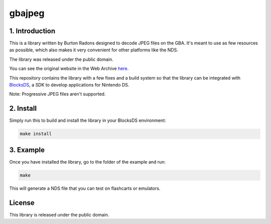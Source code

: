 #######
gbajpeg
#######

1. Introduction
***************

This is a library written by Burton Radons designed to decode JPEG files on the
GBA. It's meant to use as few resources as possible, which also makes it very
convenient for other platforms like the NDS.

The library was released under the public domain.

You can see the original website in the Web Archive
`here <https://web.archive.org/web/20230130121359/http://members.iinet.net.au/~freeaxs/gbacomp/#Displaying%20a%20JPEG%20Image%20on%20the%20GBA>`_.

This repository contains the library with a few fixes and a build system so that
the library can be integrated with `BlocksDS <https://github.com/blocksds>`_, a
SDK to develop applications for Nintendo DS.

Note: Progressive JPEG files aren't supported.

2. Install
**********

Simply run this to build and install the library in your BlocksDS environment:

.. code:: bash

    make install

3. Example
**********

Once you have installed the library, go to the folder of the example and run:

.. code:: bash

    make

This will generate a NDS file that you can test on flashcarts or emulators.

License
*******

This library is released under the public domain.
